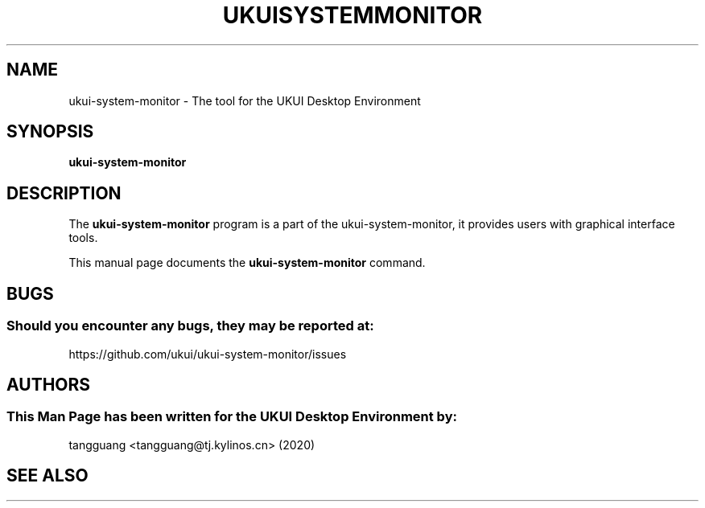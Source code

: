 .\" Man page for ukui-system-monitor
.TH UKUISYSTEMMONITOR 1 "17 December 2019" "UKUI Desktop Environment"
.\" Please adjust this date when revising the manpage.
.\"
.SH "NAME"
ukui-system-monitor \- The tool for the UKUI Desktop Environment
.SH "SYNOPSIS"
.B ukui-system-monitor
.SH "DESCRIPTION"
The \fBukui-system-monitor\fR program is a part of the ukui-system-monitor, it provides users with graphical interface tools.
.PP
This manual page documents the \fBukui-system-monitor\fR command.
.P
.SH "BUGS"
.SS Should you encounter any bugs, they may be reported at: 
https://github.com/ukui/ukui-system-monitor/issues
.SH "AUTHORS"
.SS This Man Page has been written for the UKUI Desktop Environment by:
tangguang <tangguang@tj.kylinos.cn> (2020)
.SH "SEE ALSO"
